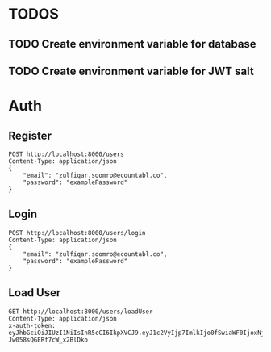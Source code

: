 
* TODOS
** TODO Create environment variable for database
** TODO Create environment variable for JWT salt

* Auth

** Register

#+begin_src restclient
POST http://localhost:8000/users
Content-Type: application/json
{
    "email": "zulfiqar.soomro@ecountabl.co",
    "password": "examplePassword"
}
#+end_src

#+RESULTS:
#+BEGIN_SRC js
{
  "token": "eyJhbGciOiJIUzI1NiIsInR5cCI6IkpXVCJ9.eyJ1c2VyIjp7ImlkIjo0fSwiaWF0IjoxNjAzNzI1MjIxLCJleHAiOjE2MDQwODUyMjF9.RLEvpRkAIuecm0SXFtVe-Jw058sQGERf7cW_x2BlDko",
  "user": {
    "email": "zulfiqar.soomro@ecountabl.co",
    "password": "$2b$10$OdX5XaVqva1nPREGsNcxLO9g9AVTE1NqDSJoBmVyBy49206dttJcy",
    "id": 4
  }
}
// POST http://localhost:8000/users
// HTTP/1.1 200 OK
// X-Powered-By: Express
// Content-Type: application/json; charset=utf-8
// Content-Length: 290
// ETag: W/"122-b+Pyur7NtA/+zeUipJ+NrcPUq+A"
// Date: Mon, 26 Oct 2020 15:13:41 GMT
// Connection: keep-alive
// Request duration: 0.134611s
#+END_SRC

** Login

#+begin_src restclient
POST http://localhost:8000/users/login
Content-Type: application/json
{
    "email": "zulfiqar.soomro@ecountabl.co",
    "password": "examplePassword"
}
#+end_src

#+RESULTS:
#+BEGIN_SRC js
{
  "token": "eyJhbGciOiJIUzI1NiIsInR5cCI6IkpXVCJ9.eyJ1c2VyIjp7ImlkIjo1fSwiaWF0IjoxNjAzMDc3MzM1LCJleHAiOjE2MDMwNzgyMzV9.wQ56trtEHBtarcv2ClYU0ms4Zti9wpE_1GDbwlUI4zo"
}
// POST http://localhost:8000/users/login
// HTTP/1.1 200 OK
// X-Powered-By: Express
// Content-Type: application/json; charset=utf-8
// Content-Length: 161
// ETag: W/"a1-CTqjhuvbfHDGeDnVgmDHNMll95I"
// Date: Mon, 19 Oct 2020 03:15:35 GMT
// Connection: keep-alive
// Request duration: 0.067611s
#+END_SRC

** Load User

#+begin_src restclient
GET http://localhost:8000/users/loadUser
Content-Type: application/json
x-auth-token:  eyJhbGciOiJIUzI1NiIsInR5cCI6IkpXVCJ9.eyJ1c2VyIjp7ImlkIjo0fSwiaWF0IjoxNjAzNzI1MjIxLCJleHAiOjE2MDQwODUyMjF9.RLEvpRkAIuecm0SXFtVe-Jw058sQGERf7cW_x2BlDko
#+end_src

#+RESULTS:
#+BEGIN_SRC js
{
  "user": [
    {
      "id": 4,
      "email": "zulfiqar.soomro@ecountabl.co",
      "podId": null,
      "password": "$2b$10$OdX5XaVqva1nPREGsNcxLO9g9AVTE1NqDSJoBmVyBy49206dttJcy"
    }
  ]
}
// GET http://localhost:8000/users/loadUser
// HTTP/1.1 200 OK
// X-Powered-By: Express
// Content-Type: application/json; charset=utf-8
// Content-Length: 145
// ETag: W/"91-MTlQ9VUhYH1v8lFQDi061hTlG8M"
// Date: Mon, 26 Oct 2020 15:15:25 GMT
// Connection: keep-alive
// Request duration: 0.009105s
#+END_SRC
